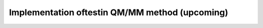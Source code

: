 .. _qm_mm:

Implementation oftestin QM/MM method (upcoming)
===============================================